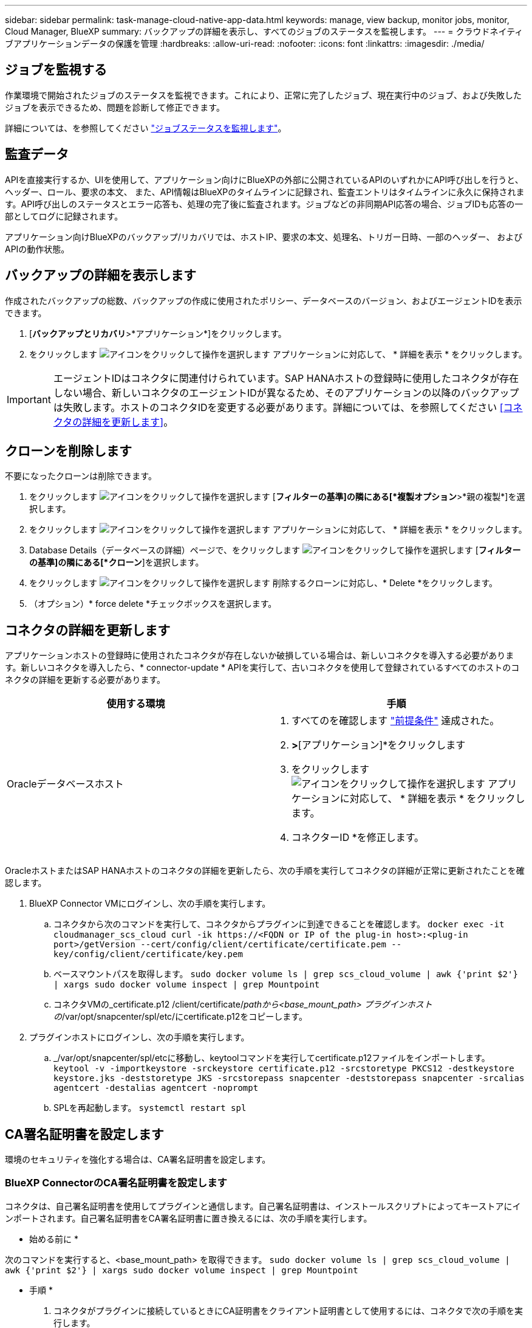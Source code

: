 ---
sidebar: sidebar 
permalink: task-manage-cloud-native-app-data.html 
keywords: manage, view backup, monitor jobs, monitor, Cloud Manager, BlueXP 
summary: バックアップの詳細を表示し、すべてのジョブのステータスを監視します。 
---
= クラウドネイティブアプリケーションデータの保護を管理
:hardbreaks:
:allow-uri-read: 
:nofooter: 
:icons: font
:linkattrs: 
:imagesdir: ./media/




== ジョブを監視する

作業環境で開始されたジョブのステータスを監視できます。これにより、正常に完了したジョブ、現在実行中のジョブ、および失敗したジョブを表示できるため、問題を診断して修正できます。

詳細については、を参照してください link:https://docs.netapp.com/us-en/bluexp-backup-recovery/task-monitor-backup-jobs.html["ジョブステータスを監視します"]。



== 監査データ

APIを直接実行するか、UIを使用して、アプリケーション向けにBlueXPの外部に公開されているAPIのいずれかにAPI呼び出しを行うと、ヘッダー、ロール、要求の本文、 また、API情報はBlueXPのタイムラインに記録され、監査エントリはタイムラインに永久に保持されます。API呼び出しのステータスとエラー応答も、処理の完了後に監査されます。ジョブなどの非同期API応答の場合、ジョブIDも応答の一部としてログに記録されます。

アプリケーション向けBlueXPのバックアップ/リカバリでは、ホストIP、要求の本文、処理名、トリガー日時、一部のヘッダー、 およびAPIの動作状態。



== バックアップの詳細を表示します

作成されたバックアップの総数、バックアップの作成に使用されたポリシー、データベースのバージョン、およびエージェントIDを表示できます。

. [*バックアップとリカバリ*>*アプリケーション*]をクリックします。
. をクリックします image:icon-action.png["アイコンをクリックして操作を選択します"] アプリケーションに対応して、 * 詳細を表示 * をクリックします。



IMPORTANT: エージェントIDはコネクタに関連付けられています。SAP HANAホストの登録時に使用したコネクタが存在しない場合、新しいコネクタのエージェントIDが異なるため、そのアプリケーションの以降のバックアップは失敗します。ホストのコネクタIDを変更する必要があります。詳細については、を参照してください <<コネクタの詳細を更新します>>。



== クローンを削除します

不要になったクローンは削除できます。

. をクリックします image:button_plus_sign_square.png["アイコンをクリックして操作を選択します"] [*フィルターの基準]の隣にある[*複製オプション*>*親の複製*]を選択します。
. をクリックします image:icon-action.png["アイコンをクリックして操作を選択します"] アプリケーションに対応して、 * 詳細を表示 * をクリックします。
. Database Details（データベースの詳細）ページで、をクリックします image:button_plus_sign_square.png["アイコンをクリックして操作を選択します"] [*フィルターの基準]の隣にある[*クローン*]を選択します。
. をクリックします image:icon-action.png["アイコンをクリックして操作を選択します"] 削除するクローンに対応し、* Delete *をクリックします。
. （オプション）* force delete *チェックボックスを選択します。




== コネクタの詳細を更新します

アプリケーションホストの登録時に使用されたコネクタが存在しないか破損している場合は、新しいコネクタを導入する必要があります。新しいコネクタを導入したら、* connector-update * APIを実行して、古いコネクタを使用して登録されているすべてのホストのコネクタの詳細を更新する必要があります。

|===
| 使用する環境 | 手順 


 a| 
Oracleデータベースホスト
 a| 
. すべてのを確認します link:task-add-host-discover-oracle-databases.html#prerequisites["前提条件"] 達成された。
. [バックアップとリカバリ]*>*[アプリケーション]*をクリックします
. をクリックします image:icon-action.png["アイコンをクリックして操作を選択します"] アプリケーションに対応して、 * 詳細を表示 * をクリックします。
. コネクターID *を修正します。


ifdef::azure[]



 a| 
SAP HANAデータベースホスト
 a| 
. すべてのを確認します link:task-deploy-snapcenter-plugin-for-sap-hana.html#prerequisites["前提条件"] 達成された。
. 次のコマンドを実行します。


[listing]
----
curl --location --request PATCH
'https://snapcenter.cloudmanager.cloud.netapp.com/api/saphana/hosts/connector/update' \
--header 'x-account-id: <CM account-id>' \
--header 'Authorization: Bearer token' \
--header 'Content-Type: application/json' \
--data-raw '{
"old_connector_id": "Old connector id that no longer exists",
"new_connector_id": "New connector Id"
}
----
すべてのホストにSnapCenter Plug-in for SAP HANAサービスがインストールされて実行されている場合や、すべてのホストに新しいコネクタからアクセスできる場合は、コネクタの詳細が更新されます。

endif::azure[]

|===
OracleホストまたはSAP HANAホストのコネクタの詳細を更新したら、次の手順を実行してコネクタの詳細が正常に更新されたことを確認します。

. BlueXP Connector VMにログインし、次の手順を実行します。
+
.. コネクタから次のコマンドを実行して、コネクタからプラグインに到達できることを確認します。
`docker exec -it cloudmanager_scs_cloud curl -ik \https://<FQDN or IP of the plug-in host>:<plug-in port>/getVersion --cert/config/client/certificate/certificate.pem --key/config/client/certificate/key.pem`
.. ベースマウントパスを取得します。
`sudo docker volume ls | grep scs_cloud_volume | awk {'print $2'} | xargs sudo docker volume inspect | grep Mountpoint`
.. コネクタVMの_certificate.p12 /client/certificate/_pathから<base_mount_path> プラグインホストの_/var/opt/snapcenter/spl/etc/にcertificate.p12をコピーします。


. プラグインホストにログインし、次の手順を実行します。
+
.. _/var/opt/snapcenter/spl/etcに移動し、keytoolコマンドを実行してcertificate.p12ファイルをインポートします。
`keytool -v -importkeystore -srckeystore certificate.p12 -srcstoretype PKCS12 -destkeystore keystore.jks -deststoretype JKS -srcstorepass snapcenter -deststorepass snapcenter -srcalias agentcert -destalias agentcert -noprompt`
.. SPLを再起動します。 `systemctl restart spl`






== CA署名証明書を設定します

環境のセキュリティを強化する場合は、CA署名証明書を設定します。



=== BlueXP ConnectorのCA署名証明書を設定します

コネクタは、自己署名証明書を使用してプラグインと通信します。自己署名証明書は、インストールスクリプトによってキーストアにインポートされます。自己署名証明書をCA署名証明書に置き換えるには、次の手順を実行します。

* 始める前に *

次のコマンドを実行すると、<base_mount_path> を取得できます。
`sudo docker volume ls | grep scs_cloud_volume | awk {'print $2'} | xargs sudo docker volume inspect | grep Mountpoint`

* 手順 *

. コネクタがプラグインに接続しているときにCA証明書をクライアント証明書として使用するには、コネクタで次の手順を実行します。
+
.. コネクタにログインします。
.. コネクタの_<base_mount_path> /client/certificate_inにある既存のファイルをすべて削除します。
.. CA署名証明書とキーファイルをコネクタの_<base_mount_path> / client/certificate_にコピーします。
+
ファイル名はcertificate.pemとkey.pemである必要があります。certificate.pemには、中間CAやルートCAなどの証明書のチェーン全体が含まれている必要があります。

.. certificate.p12という名前でPKCS12形式の証明書を作成し、_<base_mount_path>/client/certificate__に保持してください。
+
例：openssl pkcs12 -inkey key.pem -in certificate.pem -export-out certificate.p12

.. すべての中間CAとルートCAの証明書.p12と証明書をプラグインホスト（_/var/opt/snapcenter/spl/etc/_）にコピーします。
+

NOTE: 中間CA証明書とルートCA証明書の形式は.crt形式である必要があります。



. プラグインホストで次の手順を実行して、コネクタから送信された証明書を検証します。
+
.. プラグインホストにログインします。
.. _/var/opt/snapcenter/spl/etcに移動し、keytoolコマンドを実行してcertificate.p12ファイルをインポートします。
`keytool -v -importkeystore -srckeystore certificate.p12 -srcstoretype PKCS12 -destkeystore keystore.jks -deststoretype JKS -srcstorepass snapcenter -deststorepass snapcenter -srcalias agentcert -destalias agentcert -noprompt`
.. ルートCAと中間証明書をインポートします。
`keytool -import -trustcacerts -keystore keystore.jks -storepass snapcenter -alias trustedca -file <certificate.crt>`
+

NOTE: certificate.crtは、ルートCAと中間CAの証明書を参照します。

.. SPLを再起動します。 `systemctl restart spl`






=== プラグインのCA署名証明書を設定します

CA証明書の名前は、プラグインホストのCloud Backupに登録されている名前と同じである必要があります。

* 始める前に *

次のコマンドを実行すると、<base_mount_path> を取得できます。
`sudo docker volume ls | grep scs_cloud_volume | awk {'print $2'} | xargs sudo docker volume inspect | grep Mountpoint`

* 手順 *

. CA証明書を使用してプラグインをホストするには、プラグインホストで次の手順を実行します。
+
.. SPLのkeystore _/var/opt/snapcenter/spl/etc _が格納されているフォルダに移動します。
.. 証明書とキーの両方を持つ証明書のPKCS12形式を、alias_splkeystore._で作成します。
+
certificate.pemには、中間CAやルートCAなどの証明書のチェーン全体が含まれている必要があります。

+
例：openssl pkcs12 -inkey key.pem -in certificate.pem -export-out certificate.p12 -name splkeystore

.. 上記の手順で作成したCA証明書を追加します。
`keytool -importkeystore -srckeystore certificate.p12 -srcstoretype pkcs12 -destkeystore keystore.jks -deststoretype JKS -srcalias splkeystore -destalias splkeystore -noprompt`
.. 証明書を確認します。
`keytool -list -v -keystore keystore.jks`
.. SPLを再起動します。 `systemctl restart spl`


. コネクタで次の手順を実行して、コネクタがプラグインの証明書を確認できるようにします。
+
.. root以外のユーザとしてコネクタにログインします。
.. serverディレクトリの下にあるルートCAファイルと中間CAファイルをコピーします。
`cd <base_mount_path>`
`mkdir server`
+
CAファイルはPEM形式である必要があります。

.. cloudmanager_scs_cloudに接続し、* enableCACert * in_config.yml_to * true *を変更します。
`sudo docker exec -t cloudmanager_scs_cloud sed -i 's/enableCACert: false/enableCACert: true/g' /opt/netapp/cloudmanager-scs-cloud/config/config.yml`
.. cloudmanager_scs_cloudコンテナを再起動します。
`sudo docker restart cloudmanager_scs_cloud`






== REST APIにアクセスできます

アプリケーションをクラウドで保護するREST APIには、次のURLからアクセスできます。 https://snapcenter.cloudmanager.cloud.netapp.com/api-doc/[]。

REST APIにアクセスするには、フェデレーテッド認証を使用してユーザトークンを取得する必要があります。ユーザートークンの取得方法については、を参照してください https://docs.netapp.com/us-en/bluexp-automation/platform/create_user_token.html#create-a-user-token-with-federated-authentication["フェデレーテッド認証を使用してユーザトークンを作成します"]。
